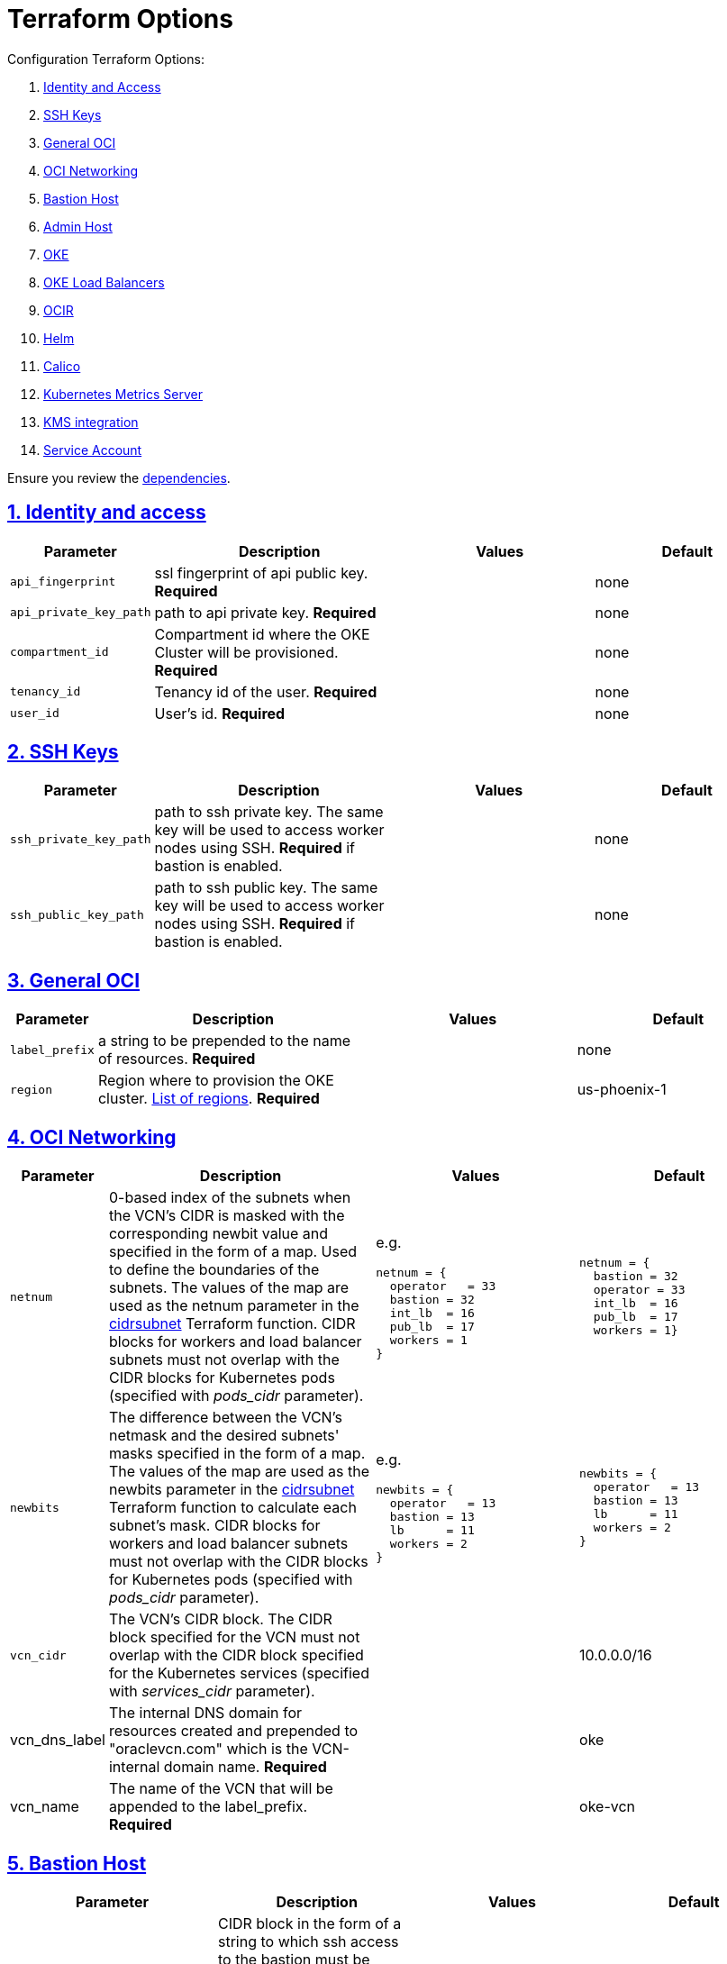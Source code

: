 = Terraform Options
:idprefix:
:idseparator: -
:sectlinks:
:sectnums:
:uri-repo: https://github.com/oracle-terraform-modules/terraform-oci-oke

:uri-rel-file-base: link:{uri-repo}/blob/master
:uri-rel-tree-base: link:{uri-repo}/tree/master
:uri-calico: https://www.projectcalico.org/
:uri-calico-policy: https://docs.projectcalico.org/v3.8/getting-started/kubernetes/installation/other
:uri-cert-manager: https://cert-manager.readthedocs.io/en/latest/
:uri-docs: {uri-rel-file-base}/docs
:uri-helm: https://helm.sh/
:uri-kubernetes-hpa: https://kubernetes.io/docs/tasks/run-application/horizontal-pod-autoscale/
:uri-metrics-server: https://github.com/kubernetes-incubator/metrics-server
:uri-oci-images: https://docs.cloud.oracle.com/iaas/images/
:uri-oci-kms: https://docs.cloud.oracle.com/iaas/Content/KeyManagement/Concepts/keyoverview.htm
:uri-oci-loadbalancer-annotations: https://github.com/oracle/oci-cloud-controller-manager/blob/master/docs/load-balancer-annotations.md
:uri-oci-region: https://docs.cloud.oracle.com/iaas/Content/General/Concepts/regions.htm
:uri-terraform-cidrsubnet: https://www.terraform.io/docs/configuration/functions/cidrsubnet.html
:uri-terraform-dependencies: {uri-docs}/dependencies.adoc
:uri-timezones: https://en.wikipedia.org/wiki/List_of_tz_database_time_zones
:uri-topology: {uri-docs}/topology.adoc

Configuration Terraform Options:

. link:#identity-and-access[Identity and Access]
. link:#ssh-keys[SSH Keys]
. link:#general-oci[General OCI]
. link:#oci-networking[OCI Networking]
. link:#bastion-host[Bastion Host]
. link:#operator-host[Admin Host]
. link:#oke[OKE]
. link:#oke-load-balancers[OKE Load Balancers]
. link:#ocir[OCIR]
. link:#helm[Helm]
. link:#calico[Calico]
. link:#kubernetes-metrics-server[Kubernetes Metrics Server]
. link:#kms-integration[KMS integration]
. link:#service-account[Service Account]

Ensure you review the {uri-terraform-dependencies}[dependencies].

== Identity and access

[stripes=odd,cols="1d,4d,3a,3a", options=header,width="100%"] 
|===
|Parameter
|Description
|Values
|Default

|`api_fingerprint`
|ssl fingerprint of api public key. *Required*
|
|none

|`api_private_key_path`
|path to api private key. *Required*
|
|none

|`compartment_id`
|Compartment id where the OKE Cluster will be provisioned. *Required*
|
|none

|`tenancy_id`
|Tenancy id of the user. *Required*
|
|none

|`user_id`
|User's id. *Required*
|
|none

|===

== SSH Keys

[stripes=odd,cols="1d,4d,3a,3a", options=header,width="100%"] 
|===
|Parameter
|Description
|Values
|Default

|`ssh_private_key_path`
|path to ssh private key. The same key will be used to access worker nodes using SSH. *Required* if bastion is enabled.

|
|none

|`ssh_public_key_path`
|path to ssh public key. The same key will be used to access worker nodes using SSH. *Required* if bastion is enabled.
|
|none

|===

== General OCI

[stripes=odd,cols="1d,4d,3a,3a", options=header,width="100%"] 
|===
|Parameter
|Description
|Values
|Default

|`label_prefix`
|a string to be prepended to the name of resources. *Required*
|
|none

|`region`
|Region where to provision the OKE cluster. {uri-oci-region}[List of regions]. *Required*
|
|us-phoenix-1

|===

== OCI Networking

[stripes=odd,cols="1d,4d,3a,3a", options=header,width="100%"] 
|===
|Parameter
|Description
|Values
|Default

|`netnum`
|0-based index of the subnets when the VCN's CIDR is masked with the corresponding newbit value and specified in the form of a map. Used to define the boundaries of the subnets. The values of the map are used as the netnum parameter in the {uri-terraform-cidrsubnet}[cidrsubnet] Terraform function. CIDR blocks for workers and load balancer subnets must not overlap with the CIDR blocks for Kubernetes pods (specified with _pods_cidr_ parameter).
|e.g.
[source]
----
netnum = {
  operator   = 33
  bastion = 32
  int_lb  = 16
  pub_lb  = 17
  workers = 1
}
----
|
[source]
----
netnum = {
  bastion = 32
  operator = 33
  int_lb  = 16
  pub_lb  = 17
  workers = 1}
----

|`newbits`
|The difference between the VCN's netmask and the desired subnets' masks specified in the form of a map. The values of the map are used as the newbits parameter in the {uri-terraform-cidrsubnet}[cidrsubnet] Terraform function to calculate each subnet's mask. CIDR blocks for workers and load balancer subnets must not overlap with the CIDR blocks for Kubernetes pods (specified with _pods_cidr_ parameter).
|e.g.
[source]
----
newbits = {
  operator   = 13
  bastion = 13
  lb      = 11
  workers = 2
}
----
|
[source]
----
newbits = {
  operator   = 13
  bastion = 13
  lb      = 11
  workers = 2
}
----

|`vcn_cidr`
|The VCN's CIDR block. The CIDR block specified for the VCN must not overlap with the CIDR block specified for the Kubernetes services (specified with _services_cidr_ parameter).
|
|10.0.0.0/16

|vcn_dns_label
|The internal DNS domain for resources created and prepended to "oraclevcn.com" which is the VCN-internal domain name. *Required*
|
|oke

|vcn_name
|The name of the VCN that will be appended to the label_prefix. *Required*
|
|oke-vcn

|===

== Bastion Host

[stripes=odd,cols="1d,4d,3a,3a", options=header,width="100%"] 
|===
|Parameter
|Description
|Values
|Default

|`bastion_access`
|CIDR block in the form of a string to which ssh access to the bastion must be restricted to. *_ANYWHERE_* is equivalent to 0.0.0.0/0 and allows ssh access from anywhere.
|XXX.XXX.XXX.XXX/YY
|ANYWHERE

|`bastion_enabled`
|Whether to create the bastion host.
|true/false
|true

|`bastion_image_id`
|Custom image id for the bastion host
|image_id or Autonomous. If the value is set to 'Autonomous', an Oracle Autonomous Linux Platform image will be used instead. If you want to use a custom image, set the image id instead.
|Autonomous

|`bastion_notification_enabled`
|Whether to enable ONS notification for the bastion host.
|true/false
|true

|`bastion_notification_endpoint`
|The subscription notification endpoint. Email address to be notified. Only email is currently supported although ONS can also support Slack, Pagerduty among others. *Required*
|
|

|`bastion_notification_protocol`
|The notification protocol used.
|EMAIL
|EMAIL

|`bastion_notification_topic`
|The name of the notification topic
|
|bastion

|`bastion_package_upgrade`
|Whether to also upgrade the packages on the bastion host.
|true/false
|true

|`bastion_shape`
|The shape of bastion instance. *Required*
|
|VM.Standard.E2.1

|`bastion_timezone`
|The preferred timezone for the bastion host. {uri-timezones}[List of timezones]. *Required*
|
|Australia/Sydney

|===

== Admin Host

[stripes=odd,cols="1d,4d,3a,3a", options=header,width="100%"] 
|===
|Parameter
|Description
|Values
|Default

|`operator_enabled`
|Whether to create the operator host.
|true/false
|true

|`operator_image_id`
|Custom image id for the operator host
|image_id or Oracle. If the value is set to Oracle, an Oracle Platform image will be used instead.
|Oracle

|`operator_instance_principal`
|Whether to enable instance_principal on the operator host. Refer to {uri-docs}/instructions.adoc/#enabling-instance_principal-on-the-operator-host[instance_principal]
|true/false
|true

|`operator_notification_enabled`
|Whether to enable ONS notification for the operator host. *Do not enable for now*.
|true/false
|false

|`operator_notification_endpoint`
|The subscription notification endpoint. Email address to be notified. Only email is currently supported although ONS can also support Slack, Pagerduty among others.
|
|

|`operator_notification_protocol`
|The notification protocol used.
|EMAIL
|EMAIL

|`operator_notification_topic`
|The name of the notification topic
|
|operator

|`operator_package_upgrade`
|Whether to also upgrade the packages for the operator host.
|true/false
|true

|`operator_shape`
|The shape of operator instance. *Required*
|
|

|`operator_timezone`
|The preferred timezone for the operator host. {uri-timezones}[List of timezones]. *Required*
|e.g. Australia/Sydney
|Australia/Sydney

|===

== Availability Domain

[stripes=odd,cols="1d,4d,3a,3a", options=header,width="100%"] 
|===
|Parameter
|Description
|Values
|Default

|`availability_domains`
|The Availability Domain where to provision non-OKE resources e.g. bastion host. This is specified in the form of a map.
| e.g.
[source]
----
availability_domains = {
  bastion     = 1
  operator    = 1
}
----
|
[source]
----
  bastion     = 1
  operator    = 1
----

|===

== Tagging

[stripes=odd,cols="1d,4d,3a,3a", options=header,width="100%"] 
|===
|Parameter
|Description
|Values
|Default

|`tags`
|Tagging on the base module resources. This is specified in the form of a map of maps.
| e.g.
[source]
----
tags = {
  # vcn, bastion and operator tags are required
  # add more tags in each as desired
  vcn = {
    # department = "finance"
    environment = "dev"
  }
  bastion = {
    department  = "finance"
    environment = "dev"
    role        = "bastion"
  }
  operator = {
    department = "finance"
    environment = "dev"
    role        = "operator"
  }
}
----
|
[source]
----
tags = {
  # vcn, bastion and operator tags are required
  # add more tags in each as desired
  vcn = {
    # department = "finance"
    environment = "dev"
  }
  bastion = {
    department  = "finance"
    environment = "dev"
    role        = "bastion"
  }
  operator = {
    department = "finance"
    environment = "dev"
    role        = "operator"
  }
}
----

|===

== OKE

[stripes=odd,cols="1d,3d,3a,3a", options=header,width="100%"] 
|===
|Parameter
|Description
|Values
|Default

|`admission_controller_options`
|Various Admission Controller options
|e.g.
[source]
admission_controller_options = {
  PodSecurityPolicy = true
}
|
[source]
admission_controller_options = {
  PodSecurityPolicy = false
}

|`allow_node_port_access`
|Whether to allow access to NodePort services when worker nodes are deployed in public mode.
|true/false
|false


|`allow_worker_ssh_access`
|Whether to allow ssh access to worker nodes. Even if worker nodes are deployed in public mode, ssh access to worker nodes requires going through the bastion host.
|true/false
|false

|`cluster_name`
|The name of the OKE cluster. This will be appended to the label_prefix. *Required*
|
|oke

|`check_node_active`
|Setting this variable to *one* will wait till any one worker node is active.Setting to *all* will wait till all worker node is active.*none* means no check.
|one,all,none
|none

|`dashboard_enabled`
|Whether to create the default Kubernetes dashboard.
|true/false
|false

|`kubernetes_version`
|The version of Kubernetes to provision. This is based on the available versions in OKE. By default, the latest version is selected. The use of 'LATEST' is no longer permitted in order to facilitate upgrades.
|v1.14.8,v1.15.7, v1.16.8
|v1.16.8

|`node_pools`
|The number, shape and quantities per subnets of node pools to create. Each key and tuple pair corresponds to 1 node pool. The first parameter in the tuple sets the shape of the worker node, the 2nd parameter sets the size of the node pool and the 3rd parameter the boot volume size in GB. An empty value ("") for the boot volume size will default the boot volume size to 50GB. A minimum of 1 worker worker nodes per node pool will be created.  Refer to {uri-topology}[topology] for more thorough examples.
|e.g.
[source]
node_pools = {
  np1 = ["VM.Standard.E2.2", 1, 50]
  np2 = ["VM.Standard2.8", 2, 100]
  np3 = ["VM.Standard.E2.2", 1, 200]
  np4 = ["VM.Standard.E2.2", 1, ""] 
}
 
|
[source]
node_pools = {
  np1 = ["VM.Standard.E2.2", 1, 50]
  np2 = ["VM.Standard2.8", 2, 100]
  np3 = ["VM.Standard.E2.2", 1, 200]
}

|`node_pools_to_drain`
|The list of node pools to drain. Only takes effect when `nodepool_drain` is `true`.
|["np1", "np2"]
|

|`nodepool_drain`
|Whether to drain a node pool.
|true/false
|false

|`nodepool_upgrade_method`
|The nodepool upgrade method. Can be either in-place or out-of-place. *Only out-of-place currently supported in this release*.
|in-place/out-of-place
|out-of-place

|`node_pool_name_prefix`
|A string prefixed to the node pool name.
|
|np

|`node_pool_image_id`
|The OCID of custom image to use when provisioning worker nodes. When no OCID is specified, the worker nodes will use the node_pool_os and node_pool_os_version to identify an image to provision the worker nodes.
|
|none

|`node_pool_os`
|The name of the Operating System image to use to provision the worker nodes.
|
|Oracle Linux

|`node_pool_os_version`
|The corresponding version of the Operating System image to use to provision the worker nodes.
|
|7.8

|`pods_cidr`
|The CIDR for the Kubernetes POD network for flannel networking. CIDR blocks for pods must not overlap with the CIDR blocks for workers and load balancer subnets (calculated using vcn_cidr, newbits and subnets parameters).
|
|10.244.0.0/16

|`services_cidr`
|The CIDR for the Kubernetes services network. The CIDR block specified for the Kubernetes services must not overlap with the CIDR block specified for the VCN CIDR.
|
|10.96.0.0/16

|`worker_mode`
|Whether the worker nodes should be public or private. Private requires NAT gateway.
|private/public
|private


|===

== OKE Load Balancers

[stripes=odd,cols="1d,3d,3a,3a", options=header,width="100%"] 
|===
|Parameter
|Description
|Values
|Default

|`lb_subnet_type`
|The type of load balancer subnets to create. 

Even if you set the load balancer subnets to be internal, you still need to set the correct {uri-oci-loadbalancer-annotations}[annotations] when creating internal load balancers. Just setting the subnet to be private is *_not_* sufficient.

Refer to {uri-topology}[topology] for more thorough examples.
|both, internal, public
|public

|`preferred_lb_subnets`
|The preferred load balancer subnets that OKE will automatically choose when creating load balancers. If 'public' is chosen, the value for lb_subnet_type must be either 'public' or 'both'. If 'private' is chosen, the value for lb_subnet_type must be either 'internal' or 'both'.

Even if you set the load balancer subnets to be internal, you still need to set the correct {uri-oci-loadbalancer-annotations}[annotations] when creating internal load balancers. Just setting the subnet to be private is *_not_* sufficient.

Refer to {uri-topology}[topology] for more thorough examples.

|internal/public
|public

|`waf_enabled`
|Whether to enable WAF monitoring and protection of public load balancers.
|true/false
|false

|===

== OCIR

[stripes=odd,cols="1d,4d,3a,3a", options=header,width="100%"] 
|===
|Parameter
|Description
|Values
|Default

|`secret_id`
|The id of the Secret in Vault where the Auth Token is stored.
|
|none


|`email_address`
|The email address to be used when creating the Docker secret. *Required* if secret_id is set.
|
|none

|`tenancy_name`
|The *_name_* of the tenancy to be used when creating the Docker secret.  This is different from tenancy_id. *Required* if secret_id is set.
|
|none

|`username`
|The username that can login to the selected tenancy. This is different from tenancy_id. *Required* if secret_id is set.
|
|none

|===

== Helm

[stripes=odd,cols="1d,4d,3a,3a", options=header,width="100%"] 
|===
|Parameter
|Description
|Values
|Default

|`helm_version`
|The version of the {uri-helm}[helm] client to install on the bastion.
|
|3.2.4

|`helm_enabled`
|Whether to install {uri-helm}[helm] on the bastion instance.
|true/false
|false

|===

== Calico

[stripes=odd,cols="1d,4d,3a,3a", options=header,width="100%"] 
|===
|Parameter
|Description
|Values
|Default

|`calico_version`
|Version of {uri-calico}[Calico] to install.
|
|3.12

|`calico_enabled`
|Whether to install {uri-calico}[Calico] as {uri-calico-policy}[pod network policy].
|true/false
|false
|===

== Kubernetes Metrics Server

[stripes=odd,cols="1d,4d,3a,3a", options=header,width="100%"] 
|===
|Parameter
|Description
|Values
|Default

|`metricserver_enabled`
|Whether to install {uri-metrics-server}[Kubernetes Metrics Server]. *Required* for {uri-kubernetes-hpa}[Horizontal Pod Autoscaling].
|true/false
|false
|===

== KMS integration

[stripes=odd,cols="1d,4d,3a,3a", options=header,width="100%"] 
|===
|Parameter
|Description
|Values
|Default

|`use_encryption`
|Whether to use {uri-oci-kms}[OCI KMS] to encrypt secrets.
|true/false
|false

|`existing_key_id`
|id of existing KMS key. *Required* if _use_encryption_ is set to *true*
|
|
|===

== Service Account

[stripes=odd,cols="1d,4d,3a,3a", options=header,width="100%"] 
|===
|Parameter
|Description
|Values
|Default

|`create_service_account`
|Whether to create a service account. A service account is required for CI/CD. See https://docs.cloud.oracle.com/iaas/Content/ContEng/Tasks/contengaddingserviceaccttoken.htm
|true/false
|false

|`service_account_name`
|The name of service account to create
|
|kubeconfigsa

|`service_account_namespace`
|The Kubernetes namespace where to create the service account
|
|kube-system

|`service_account_cluster_role_binding`
|The name of the cluster role binding for the service account
|
|

|===
